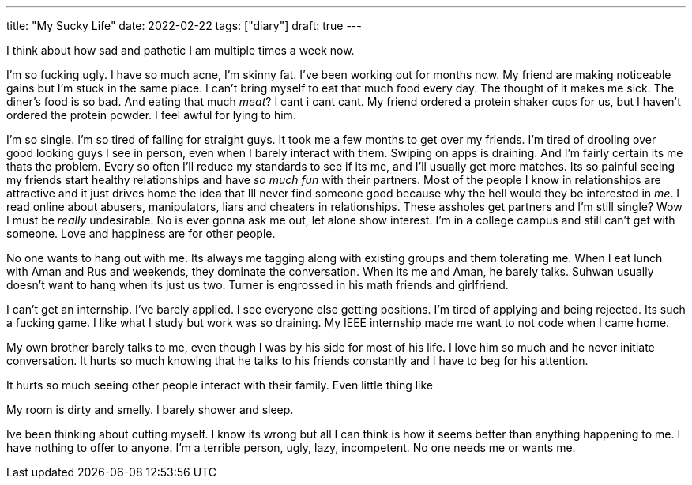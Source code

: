 ---
title: "My Sucky Life"
date: 2022-02-22
tags: ["diary"]
draft: true
---

I think about how sad and pathetic I am multiple times a week now.

I'm so fucking ugly.
I have so much acne, I'm skinny fat.
I've been working out for months now.
My friend are making noticeable gains but I'm stuck in the same place.
I can't bring myself to eat that much food every day. The thought of it makes me sick. The diner's food is so bad. And eating that much _meat_? I cant i cant cant.
My friend ordered a protein shaker cups for us, but I haven't ordered the protein powder. I feel awful for lying to him.

I'm so single.
I'm so tired of falling for straight guys.
It took me a few months to get over my friends.
I'm tired of drooling over good looking guys I see in person, even when I barely interact with them.
Swiping on apps is draining.
And I'm fairly certain its me thats the problem. Every so often I'll reduce my standards to see if its me, and I'll usually get more matches.
Its so painful seeing my friends start healthy relationships and have _so much fun_ with their partners.
Most of the people I know in relationships are  attractive and it just drives home the idea that Ill never find someone good because why the hell would they be interested in _me_.
I read online about abusers, manipulators, liars and cheaters in relationships. These assholes get partners and I'm still single? Wow I must be _really_ undesirable.
No is ever gonna ask me out, let alone show interest.
I'm in a college campus and still can't get with someone.
Love and happiness are for other people.


No one wants to hang out with me.
Its always me tagging along with existing groups and them tolerating me.
When I eat lunch with Aman and Rus and weekends, they dominate the conversation. When its me and Aman, he barely talks.
Suhwan usually doesn't want to hang when its just us two.
Turner is engrossed in his math friends and girlfriend.

I can't get an internship.
I've barely applied.
I see everyone else getting positions.
I'm tired of applying and being rejected. Its such a fucking game.
I like what I study but work was so draining. My IEEE internship made me want to not code when I came home.

My own brother barely talks to me, even though I was by his side for most of his life. I love him so much and he never initiate conversation. It hurts so much knowing that he talks to his friends constantly and I have to beg for his attention.

It hurts so much seeing other people interact with their family. Even little thing like

My room is dirty and smelly. I barely shower and sleep.

Ive been thinking about cutting myself. I know its wrong but all I can think is how it seems better than anything happening to me.
I have nothing to offer to anyone.
I'm a terrible person, ugly, lazy, incompetent.
No one needs me or wants me.
